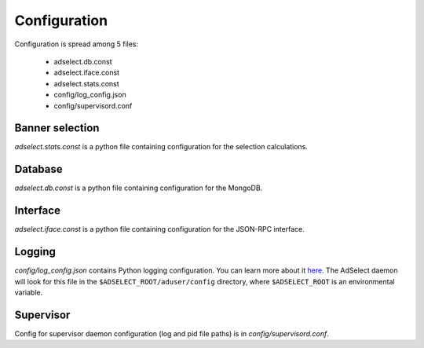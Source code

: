Configuration
=============

Configuration is spread among 5 files:

    * adselect.db.const
    * adselect.iface.const
    * adselect.stats.const
    * config/log_config.json
    * config/supervisord.conf


Banner selection
^^^^^^^^^^^^^^^^

*adselect.stats.const* is a python file containing configuration for the selection calculations.

Database
^^^^^^^^

*adselect.db.const* is a python file containing configuration for the MongoDB.

Interface
^^^^^^^^^

*adselect.iface.const* is a python file containing configuration for the JSON-RPC interface.

Logging
^^^^^^^

*config/log_config.json* contains Python logging configuration. You can learn more about it `here. <https://docs.python.org/2/library/logging.config.html>`_ The AdSelect daemon will look for this file in the ``$ADSELECT_ROOT/aduser/config`` directory, where ``$ADSELECT_ROOT`` is an environmental variable.

Supervisor
^^^^^^^^^^

Config for supervisor daemon configuration (log and pid file paths) is in *config/supervisord.conf*.
